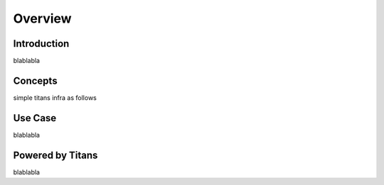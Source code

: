 Overview
==================================

Introduction
---------------

blablabla

Concepts
----------------

simple titans infra as follows

.. figure:: _static/infra.jpeg
    :align: center 


Use Case
---------------

blablabla

Powered by Titans
--------------------

blablabla